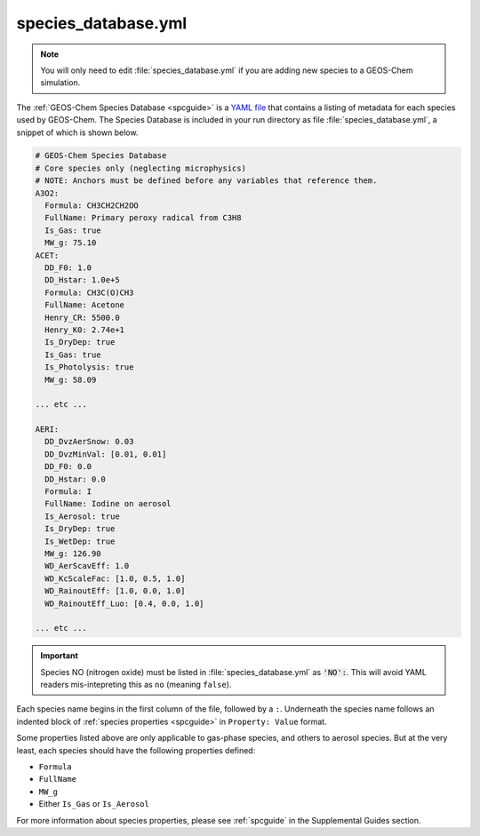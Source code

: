 .. _cfg-spec-db:

####################
species_database.yml
####################

.. note::

   You will only need to edit :file:`species_database.yml` if you are
   adding new species to a GEOS-Chem simulation.

The :ref:`GEOS-Chem Species Database <spcguide>` is a `YAML file
<https://yaml.org>`_ that contains a listing of metadata for each
species used by GEOS-Chem.  The Species Database is included in your
run directory as file :file:`species_database.yml`, a snippet of which
is shown below.

.. code-block:: yaml

   # GEOS-Chem Species Database
   # Core species only (neglecting microphysics)
   # NOTE: Anchors must be defined before any variables that reference them.
   A3O2:
     Formula: CH3CH2CH2OO
     FullName: Primary peroxy radical from C3H8
     Is_Gas: true
     MW_g: 75.10
   ACET:
     DD_F0: 1.0
     DD_Hstar: 1.0e+5
     Formula: CH3C(O)CH3
     FullName: Acetone
     Henry_CR: 5500.0
     Henry_K0: 2.74e+1
     Is_DryDep: true
     Is_Gas: true
     Is_Photolysis: true
     MW_g: 58.09

   ... etc ...

   AERI:
     DD_DvzAerSnow: 0.03
     DD_DvzMinVal: [0.01, 0.01]
     DD_F0: 0.0
     DD_Hstar: 0.0
     Formula: I
     FullName: Iodine on aerosol
     Is_Aerosol: true
     Is_DryDep: true
     Is_WetDep: true
     MW_g: 126.90
     WD_AerScavEff: 1.0
     WD_KcScaleFac: [1.0, 0.5, 1.0]
     WD_RainoutEff: [1.0, 0.0, 1.0]
     WD_RainoutEff_Luo: [0.4, 0.0, 1.0]

   ... etc ...

.. important::

   Species NO (nitrogen oxide) must be listed in
   :file:`species_database.yml` as :code:`'NO':`.  This will avoid
   YAML readers mis-intepreting this as :literal:`no` (meaning
   :literal:`false`).


Each species name begins in the first column of the file, followed by
a :literal:`:`.  Underneath
the species name follows an indented block of :ref:`species properties
<spcguide>` in :literal:`Property: Value` format.

Some properties listed above are only applicable to gas-phase species,
and others to aerosol species.  But at the very least, each species
should have the following properties defined:

- :literal:`Formula`
- :literal:`FullName`
- :literal:`MW_g`
- Either :literal:`Is_Gas` or :literal:`Is_Aerosol`

For more information about species properties, please see
:ref:`spcguide` in the Supplemental Guides section.
